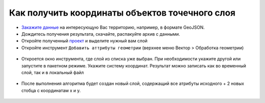 .. _data_coord:

Как получить координаты объектов точечного слоя
===============================================

* `Закажите данные <https://data.nextgis.com/ru/>`_ на интересующую Вас территорию, например, в формате GeoJSON.
* Дождитесь получения результата, скачайте, распакуйте архив с данными.
* Откройте полученный `проект <https://data.nextgis.com/ru/howto/open_map/>`_ и выделите нужный вам слой
* Откройте инструмент ``Добавить аттрибуты геометрии`` (верхнее меню Вектор > Обработка геометрии)

.. figure:: _static/select_add_geom_attr.png
   :name: coord1
   :align: center
   :width: 16cm
   
* Откроется окно инструмента, где слой из списка уже выбран. При необходимости укажите другой или запустите в пакетном режиме. Укажите систему координат. Результат можно записать как во временный слой, так и в локальный файл

.. figure:: _static/sett_add_geom_attr.png
   :name: coord1
   :align: center
   :width: 16cm
   
* После выполнения алгоритма будет создан новый слой, содержащий все атрибуты исходного + 2 новых стобца с координатам x и y.

.. figure:: _static/new_layer_gem.png
   :name: coord1
   :align: center
   :width: 16cm
   
   
.. figure:: _static/new_layer_attr.png
   :name: coord1
   :align: center
   :width: 16cm
